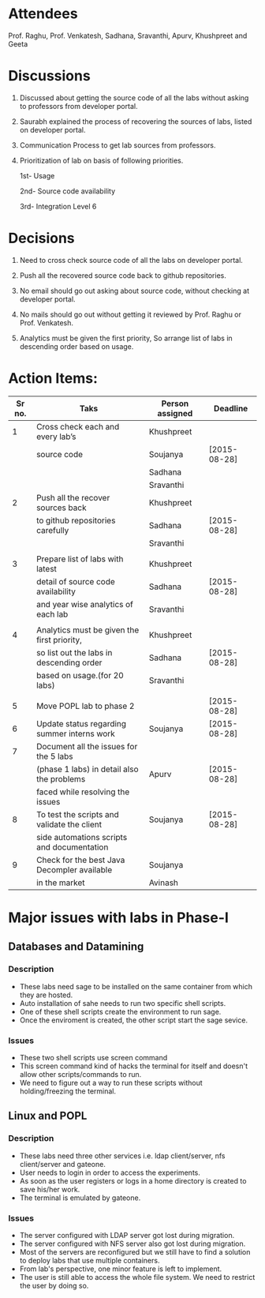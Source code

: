 #+Author: Khushpreet
#+Date:   <2015-08-25 Tuesday>

* Attendees
  Prof. Raghu, Prof. Venkatesh, Sadhana, Sravanthi, Apurv, Khushpreet and Geeta

* Discussions 

  1. Discussed about getting the source code of all the labs without
     asking to professors from developer portal. 

  2. Saurabh explained the process of recovering the sources of labs,
     listed on developer portal.
  
  3. Communication Process to get lab sources from professors.

  4. Prioritization of lab on basis of following priorities.

     1st- Usage
     
     2nd- Source code availability
     
     3rd- Integration Level 6

* Decisions

  1. Need to cross check source code of all the labs on developer
     portal.

  2. Push all the recovered source code back to github repositories.   

  3. No email should go out asking about source code, without checking
     at developer portal.

  4. No mails should go out without getting it reviewed by Prof. Raghu
     or Prof. Venkatesh.

  5. Analytics must be given the first priority, So arrange list of
     labs in descending order based on usage.

* Action Items:
  
|--------+---------------------------------------------+-----------------+--------------|
| Sr no. | Taks                                        | Person assigned | Deadline     |
|--------+---------------------------------------------+-----------------+--------------|
|      1 | Cross check each and every lab’s            | Khushpreet      |              |
|        | source code                                 | Soujanya        | [2015-08-28] |
|        |                                             | Sadhana         |              |
|        |                                             | Sravanthi       |              |
|--------+---------------------------------------------+-----------------+--------------|
|      2 | Push all the recover sources back           | Khushpreet      |              |
|        | to github repositories carefully            | Sadhana         | [2015-08-28] |
|        |                                             | Sravanthi       |              |
|        |                                             |                 |              |
|--------+---------------------------------------------+-----------------+--------------|
|      3 | Prepare list of labs with latest            | Khushpreet      |              |
|        | detail of source code availability          | Sadhana         | [2015-08-28] |
|        | and year wise analytics of each lab         | Sravanthi       |              |
|        |                                             |                 |              |
|--------+---------------------------------------------+-----------------+--------------|
|      4 | Analytics must be given the first priority, | Khushpreet      |              |
|        | so list out the labs in descending order    | Sadhana         | [2015-08-28] |
|        | based on usage.(for 20 labs)                | Sravanthi       |              |
|        |                                             |                 |              |
|--------+---------------------------------------------+-----------------+--------------|
|      5 | Move POPL lab to phase 2                    |                 | [2015-08-28] |
|--------+---------------------------------------------+-----------------+--------------|
|      6 | Update status regarding summer interns work | Soujanya        | [2015-08-28] |
|--------+---------------------------------------------+-----------------+--------------|
|      7 | Document all the issues for the 5 labs      |                 |              |
|        | (phase 1 labs) in detail also the problems  | Apurv           | [2015-08-28] |
|        | faced while resolving the issues            |                 |              |
|--------+---------------------------------------------+-----------------+--------------|
|      8 | To test the scripts and validate the client | Soujanya        | [2015-08-28] |
|        | side automations scripts and documentation  |                 |              |
|--------+---------------------------------------------+-----------------+--------------|
|      9 | Check for the best Java Decompler available | Soujanya        |              |
|        | in the market                               | Avinash         |              |
|--------+---------------------------------------------+-----------------+--------------|



* Major issues with labs in Phase-I

** Databases and Datamining

*** Description
- These labs need sage to be installed on the same container from
  which they are hosted.
- Auto installation of sahe needs to run two specific shell scripts.
- One of these shell scripts create the environment to run sage.
- Once the enviroment is created, the other script start the sage
  sevice.

*** Issues
- These two shell scripts use screen command 
- This screen command kind of hacks the terminal for itself and
  doesn't allow other scripts/commands to run.
- We need to figure out a way to run these scripts without
  holding/freezing the terminal.

** Linux and POPL

*** Description
- These labs need three other services i.e. ldap client/server, nfs
  client/server and gateone.
- User needs to login in order to access  the experiments.
- As soon as the user registers or logs in a home directory is created to save his/her work.
- The terminal is emulated by gateone. 

*** Issues
- The server configured with LDAP server got lost during migration.
- The server configured with NFS server also got lost during migration.
- Most of the servers are reconfigured but we still have to find a
  solution to deploy labs that use multiple containers.
- From lab's perspective, one minor feature is left to implement.
- The user is still able to access the whole file system. We need to
  restrict the user by doing so.
